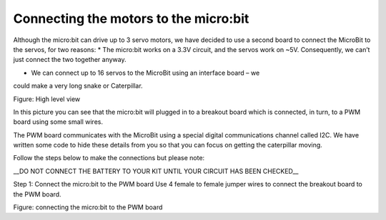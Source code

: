 **************************************
Connecting the motors to the micro:bit
**************************************
Although the micro:bit can drive up to 3 servo motors, we have decided to use a
second board to connect the MicroBit to the servos, for two reasons:
*	The micro:bit works on a 3.3V circuit, and the servos work on ~5V. Consequently,
we can’t just connect the two together anyway.

*	We can connect up to 16 servos to the MicroBit using an interface board – we
could make a very long snake or Caterpillar.

.. image:: pictures/microbit_breakout_pwm.jpg

Figure: High level view

In this picture you can see that the micro:bit will plugged in to a breakout
board which is connected, in turn, to a PWM board using some
small wires.

The PWM board communicates with the MicroBit using a special digital
communications channel called I2C. We have written some code to hide these details
from you so that you can focus on getting the caterpillar moving.

Follow the steps below to make the connections but please note:

__DO NOT CONNECT THE BATTERY TO YOUR KIT UNTIL YOUR CIRCUIT HAS BEEN CHECKED__

Step 1: Connect the micro:bit to the PWM board
Use 4 female to female jumper wires to connect the breakout board to the PWM board.

.. image:: pictures/jumper_wires.jpg

Figure: connecting the micro:bit to the PWM board
